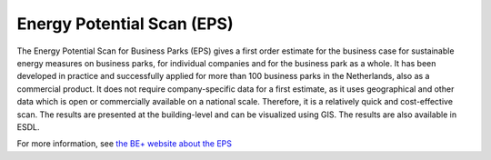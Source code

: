 Energy Potential Scan (EPS)
===========================

The Energy Potential Scan for Business Parks (EPS) gives a first order estimate for the business case for
sustainable energy measures on business parks, for individual companies and for the business park as a whole.
It has been developed in practice and successfully applied for more than 100 business parks in the Netherlands,
also as a commercial product. It does not require company-specific data for a first estimate, as it uses
geographical and other data which is open or commercially available on a national scale. Therefore, it is a
relatively quick and cost-effective scan. The results are presented at the building-level and can be visualized
using GIS. The results are also available in ESDL.

For more information, see `the BE+ website about the EPS <https://www.bepositief.nl/energie-potentieelscan/>`_
